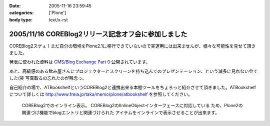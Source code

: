 :date: 2005-11-16 23:59:45
:categories: ['Plone']
:body type: text/x-rst

====================================================
2005/11/16 COREBlog2リリース記念オフ会に参加しました
====================================================

COREBlog2スゲぇ！まだ自分の環境をPlone2.1に移行できていないので実運用には出来ませんが、様々な可能性を見せて頂きました。

発表に使われた資料は `CMS/Blog Exchange Part 0`_ 公開されています。

あと、高級感のある飲み屋さんにプロジェクターとスクリーンを持ち込んでのプレゼンテーション、という滅多に見れない会でした(笑 写真取るの忘れたのが残念っ。

.. _`CMS/Blog Exchange Part 0`: http://coreblog.org/ats/cms-blog-exchange-part-0



.. :extend type: text/x-rst
.. :extend:
自己紹介の場で、ATBookshelfというCOREBlog2と連携出来る本棚ツールをちょろっと紹介させて頂きました。ATBookshelfについて詳しくは http://www.freia.jp/taka/memo/plone/atbookshelf を参照してください。

.. figure:: /taka/blog/images/coreblog2_and_atbookshelf001/image_thumb
  :target: /taka/blog/images/coreblog2_and_atbookshelf001

  COREBlog2でのインライン表示。
  COREBlog2のIInlineObjectインターフェースに対応している
  ため、Plone2の関連づけ機能でblogエントリと関連づけられた
  アイテムをインラインで表示させることが出来ます。


